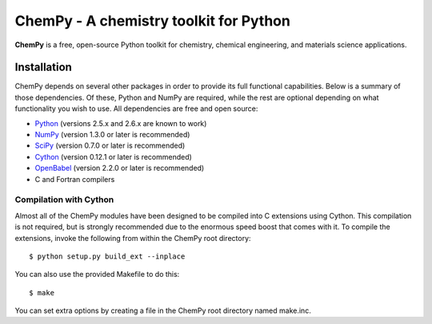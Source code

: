 ***************************************
ChemPy - A chemistry toolkit for Python
***************************************

**ChemPy** is a free, open-source Python toolkit for chemistry, chemical
engineering, and materials science applications.

Installation
============

ChemPy depends on several other packages in order to provide its full
functional capabilities. Below is a summary of those dependencies. Of these,
Python and NumPy are required, while the rest are optional depending on
what functionality you wish to use. All dependencies are free and open
source:

* `Python <http://www.python.org/>`_ (versions 2.5.x and 2.6.x are known to work)

* `NumPy <http://numpy.scipy.org/>`_ (version 1.3.0 or later is recommended)

* `SciPy <http://www.scipy.org/>`_ (version 0.7.0 or later is recommended)

* `Cython <http://www.cython.org/>`_ (version 0.12.1 or later is recommended)

* `OpenBabel <http://openbabel.org/>`_ (version 2.2.0 or later is recommended)

* C and Fortran compilers

Compilation with Cython
-----------------------

Almost all of the ChemPy modules have been designed to be compiled into C 
extensions using Cython. This compilation is not required, but is strongly 
recommended due to the enormous speed boost that comes with it. To compile the
extensions, invoke the following from within the ChemPy root directory::

    $ python setup.py build_ext --inplace

You can also use the provided Makefile to do this::

    $ make

You can set extra options by creating a file in the ChemPy root directory
named make.inc.
